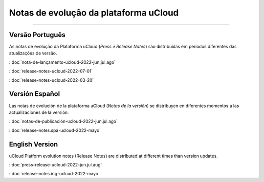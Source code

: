 Notas de evolução da plataforma uCloud
======================================


.. image:: /figuras/ucloud.png
   :alt: Logo uCloud
   :scale: 50 %
   :align: center
=======



Versão Português
~~~~~~~~~~~~~~~~

As notas de evolução da Plataforma uCloud (*Press e Release Notes*) são distribuídas em períodos diferentes das atualizações de versão.



::doc:`nota-de-lançamento-ucloud-2022-jun.jul.ago` |icone_clikhere| 

::doc:`release-notes-ucloud-2022-07-01` |icone_clikhere|

::doc:`release-notes-ucloud-2022-03-20` |icone_clikhere|




Versión Español
~~~~~~~~~~~~~~~

Las notas de evolución de la plataforma uCloud (*Notas de la versión*) se distribuyen en diferentes momentos a las actualizaciones de la versión.



::doc:`notas-de-publicación-ucloud-2022-jun.jul.ago` |icone_clikhere|

::doc:`release-notes.spa-ucloud-2022-mayo` |icone_clikhere|



English Version
~~~~~~~~~~~~~~~

uCloud Platform evolution notes (Release Notes) are distributed at different times than version updates.



::doc:`press-release-ucloud-2022-jun.jul.aug` |icone_clikhere|

::doc:`release-notes.ing-ucloud-2022-mayo` |icone_clikhere|















.. |icone_clikhere| image:: /figuras/ucloud_icone_vm_start.png


